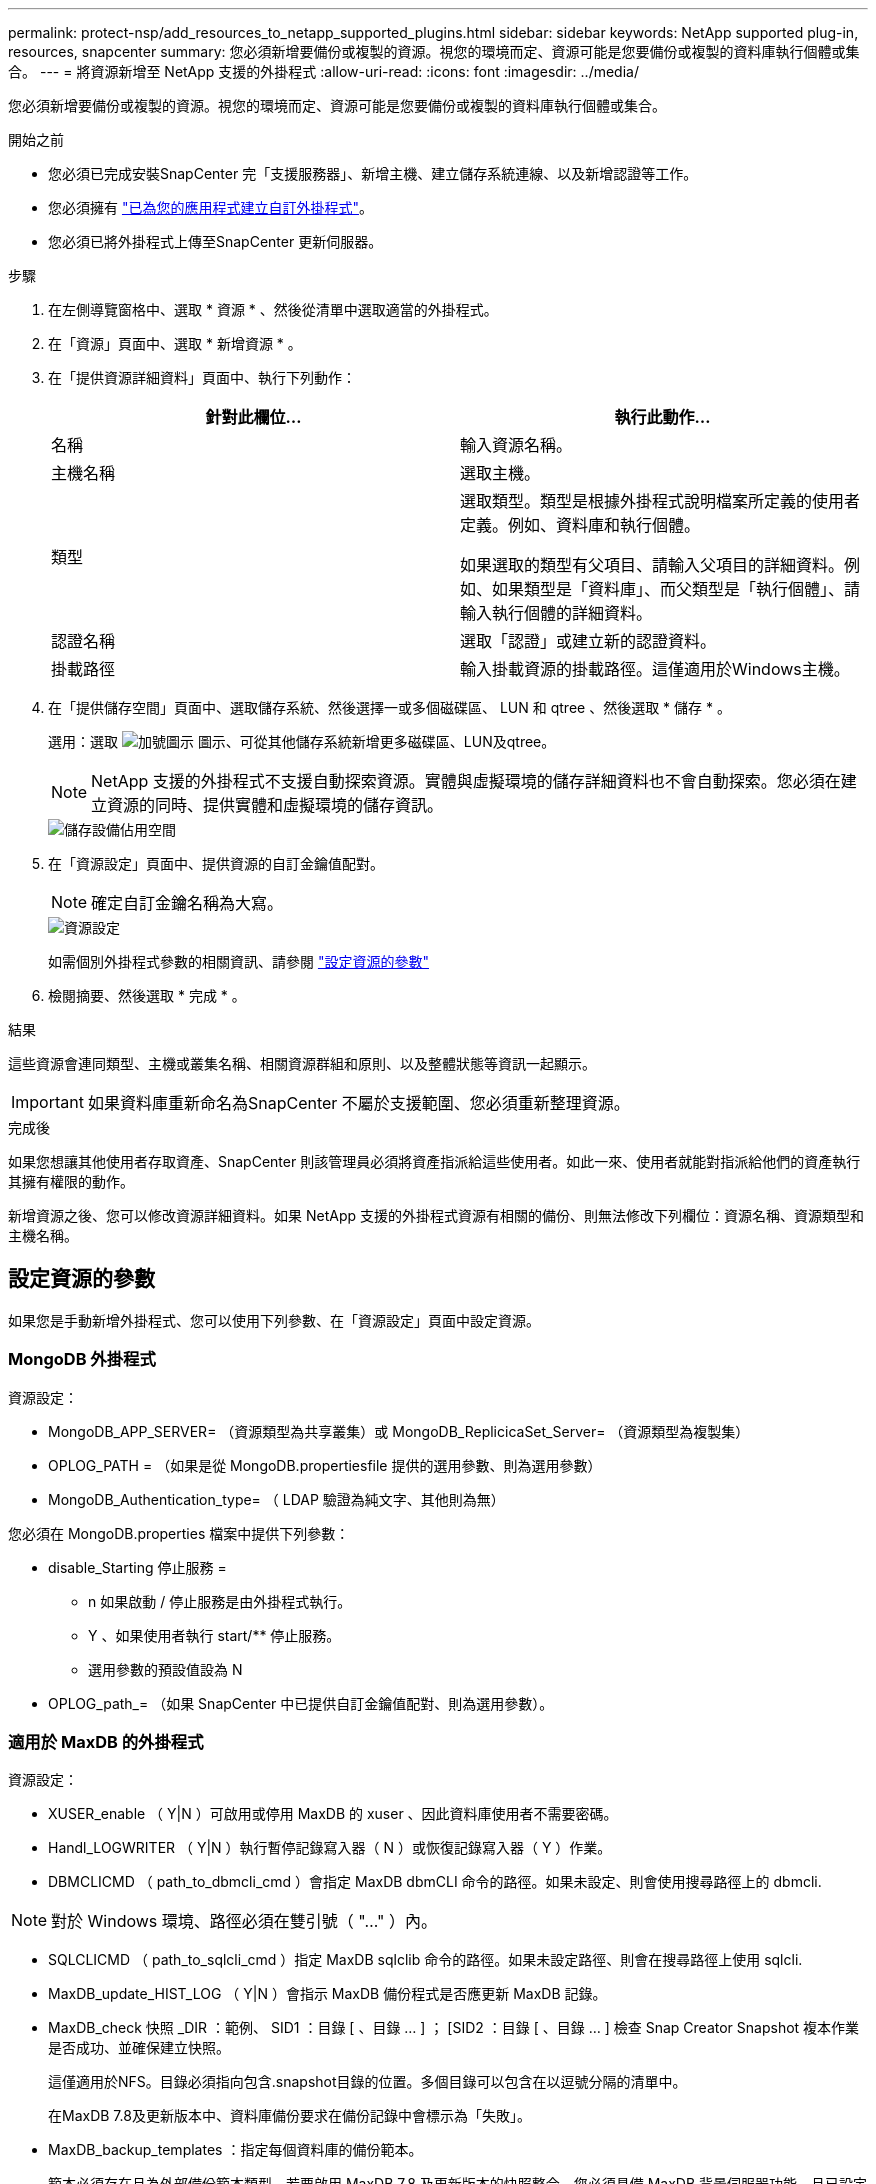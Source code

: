 ---
permalink: protect-nsp/add_resources_to_netapp_supported_plugins.html 
sidebar: sidebar 
keywords: NetApp supported plug-in, resources, snapcenter 
summary: 您必須新增要備份或複製的資源。視您的環境而定、資源可能是您要備份或複製的資料庫執行個體或集合。 
---
= 將資源新增至 NetApp 支援的外掛程式
:allow-uri-read: 
:icons: font
:imagesdir: ../media/


[role="lead"]
您必須新增要備份或複製的資源。視您的環境而定、資源可能是您要備份或複製的資料庫執行個體或集合。

.開始之前
* 您必須已完成安裝SnapCenter 完「支援服務器」、新增主機、建立儲存系統連線、以及新增認證等工作。
* 您必須擁有 link:develop_a_plug_in_for_your_application.html["已為您的應用程式建立自訂外掛程式"]。
* 您必須已將外掛程式上傳至SnapCenter 更新伺服器。


.步驟
. 在左側導覽窗格中、選取 * 資源 * 、然後從清單中選取適當的外掛程式。
. 在「資源」頁面中、選取 * 新增資源 * 。
. 在「提供資源詳細資料」頁面中、執行下列動作：
+
|===
| 針對此欄位... | 執行此動作... 


 a| 
名稱
 a| 
輸入資源名稱。



 a| 
主機名稱
 a| 
選取主機。



 a| 
類型
 a| 
選取類型。類型是根據外掛程式說明檔案所定義的使用者定義。例如、資料庫和執行個體。

如果選取的類型有父項目、請輸入父項目的詳細資料。例如、如果類型是「資料庫」、而父類型是「執行個體」、請輸入執行個體的詳細資料。



 a| 
認證名稱
 a| 
選取「認證」或建立新的認證資料。



 a| 
掛載路徑
 a| 
輸入掛載資源的掛載路徑。這僅適用於Windows主機。

|===
. 在「提供儲存空間」頁面中、選取儲存系統、然後選擇一或多個磁碟區、 LUN 和 qtree 、然後選取 * 儲存 * 。
+
選用：選取 image:../media/add_policy_from_resourcegroup.gif["加號圖示"] 圖示、可從其他儲存系統新增更多磁碟區、LUN及qtree。

+

NOTE: NetApp 支援的外掛程式不支援自動探索資源。實體與虛擬環境的儲存詳細資料也不會自動探索。您必須在建立資源的同時、提供實體和虛擬環境的儲存資訊。

+
image::../media/storage_footprint.gif[儲存設備佔用空間]

. 在「資源設定」頁面中、提供資源的自訂金鑰值配對。
+

NOTE: 確定自訂金鑰名稱為大寫。

+
image::../media/resource_settings.gif[資源設定]

+
如需個別外掛程式參數的相關資訊、請參閱 link:add_resources_to_netapp_supported_plugins.html#parameters-to-configure-the-resource["設定資源的參數"]

. 檢閱摘要、然後選取 * 完成 * 。


.結果
這些資源會連同類型、主機或叢集名稱、相關資源群組和原則、以及整體狀態等資訊一起顯示。


IMPORTANT: 如果資料庫重新命名為SnapCenter 不屬於支援範圍、您必須重新整理資源。

.完成後
如果您想讓其他使用者存取資產、SnapCenter 則該管理員必須將資產指派給這些使用者。如此一來、使用者就能對指派給他們的資產執行其擁有權限的動作。

新增資源之後、您可以修改資源詳細資料。如果 NetApp 支援的外掛程式資源有相關的備份、則無法修改下列欄位：資源名稱、資源類型和主機名稱。



== 設定資源的參數

如果您是手動新增外掛程式、您可以使用下列參數、在「資源設定」頁面中設定資源。



=== MongoDB 外掛程式

資源設定：

* MongoDB_APP_SERVER= （資源類型為共享叢集）或 MongoDB_ReplicicaSet_Server= （資源類型為複製集）
* OPLOG_PATH = （如果是從 MongoDB.propertiesfile 提供的選用參數、則為選用參數）
* MongoDB_Authentication_type= （ LDAP 驗證為純文字、其他則為無）


您必須在 MongoDB.properties 檔案中提供下列參數：

* disable_Starting 停止服務 =
+
** n 如果啟動 / 停止服務是由外掛程式執行。
** Y 、如果使用者執行 start/** 停止服務。
** 選用參數的預設值設為 N


* OPLOG_path_= （如果 SnapCenter 中已提供自訂金鑰值配對、則為選用參數）。




=== 適用於 MaxDB 的外掛程式

資源設定：

* XUSER_enable （ Y|N ）可啟用或停用 MaxDB 的 xuser 、因此資料庫使用者不需要密碼。
* Handl_LOGWRITER （ Y|N ）執行暫停記錄寫入器（ N ）或恢復記錄寫入器（ Y ）作業。
* DBMCLICMD （ path_to_dbmcli_cmd ）會指定 MaxDB dbmCLI 命令的路徑。如果未設定、則會使用搜尋路徑上的 dbmcli.



NOTE: 對於 Windows 環境、路徑必須在雙引號（ "..." ）內。

* SQLCLICMD （ path_to_sqlcli_cmd ）指定 MaxDB sqlclib 命令的路徑。如果未設定路徑、則會在搜尋路徑上使用 sqlcli.
* MaxDB_update_HIST_LOG （ Y|N ）會指示 MaxDB 備份程式是否應更新 MaxDB 記錄。
* MaxDB_check 快照 _DIR ：範例、 SID1 ：目錄 [ 、目錄 ... ] ； [SID2 ：目錄 [ 、目錄 ... ] 檢查 Snap Creator Snapshot 複本作業是否成功、並確保建立快照。
+
這僅適用於NFS。目錄必須指向包含.snapshot目錄的位置。多個目錄可以包含在以逗號分隔的清單中。

+
在MaxDB 7.8及更新版本中、資料庫備份要求在備份記錄中會標示為「失敗」。

* MaxDB_backup_templates ：指定每個資料庫的備份範本。
+
範本必須存在且為外部備份範本類型。若要啟用 MaxDB 7.8 及更新版本的快照整合、您必須具備 MaxDB 背景伺服器功能、且已設定外部類型的 MaxDB 備份範本。

* MaxDB_BG_SERVER_prefix ：指定背景伺服器名稱的首碼。
+
如果已設定MaxDB_backup_timates參數、您也必須設定MaxDB_BG_Server_prefix參數。如果您未設定前置碼、則會使用預設值 na_bg_ 。





=== Sybase ASE 的外掛程式

資源設定：

* Sybase_Server （ data_server_name ）指定 Sybase 資料伺服器名稱（ isql 命令上的 -S 選項）。例如、 p_test 。
* Sybase_Databases_exclude （ db_name ）允許在使用 "all" 結構時排除資料庫。
+
您可以使用分號分隔的清單來指定多個資料庫。例如： pub2 ； test_db1 。

* Sybase_user ： user_name 指定可執行 isql 命令的作業系統使用者。
+
UNIX 所需。如果執行 Snap Creator Agent start 和 stop 命令的使用者（通常是 root 使用者）和執行 isql 命令的使用者不同、則需要此參數。

* Sybase_Tra_dump db_name ： directory_path 可讓您在建立快照後執行 Sybase 交易傾印。例如 pubs2 ： /sybasebdump / pub2
+
您必須指定每個需要交易傾印的資料庫。

* Sybase_Tra_dump 壓縮（ Y|N ）可啟用或停用原生 Sybase 交易傾印壓縮。
* Sybase_ISQL_CMD （例如、 /opt/sybase/OCS-15_0/bin/isql ）定義 isql 命令的路徑。
* Sybase_excle_tempdb （ Y|N ）可讓您自動排除使用者建立的暫存資料庫。




=== Oracle 應用程式外掛程式（ ORASCPM ）

資源設定：

* sqlplus _CMD 指定 sqlplus 的路徑。
* Oracle_Databases 會列出要備份的 Oracle 資料庫和對應的使用者（資料庫：使用者）。
* Cntl_file_backup_DIR 會指定控制檔備份的目錄。
* ora_temp 指定暫存檔的目錄。
* oracle_home 指定安裝 Oracle 軟體的目錄。
* archive 記錄檔僅指定是否要備份歸檔記錄檔。
* oracle_backup_mode 指定是執行線上或離線備份。

